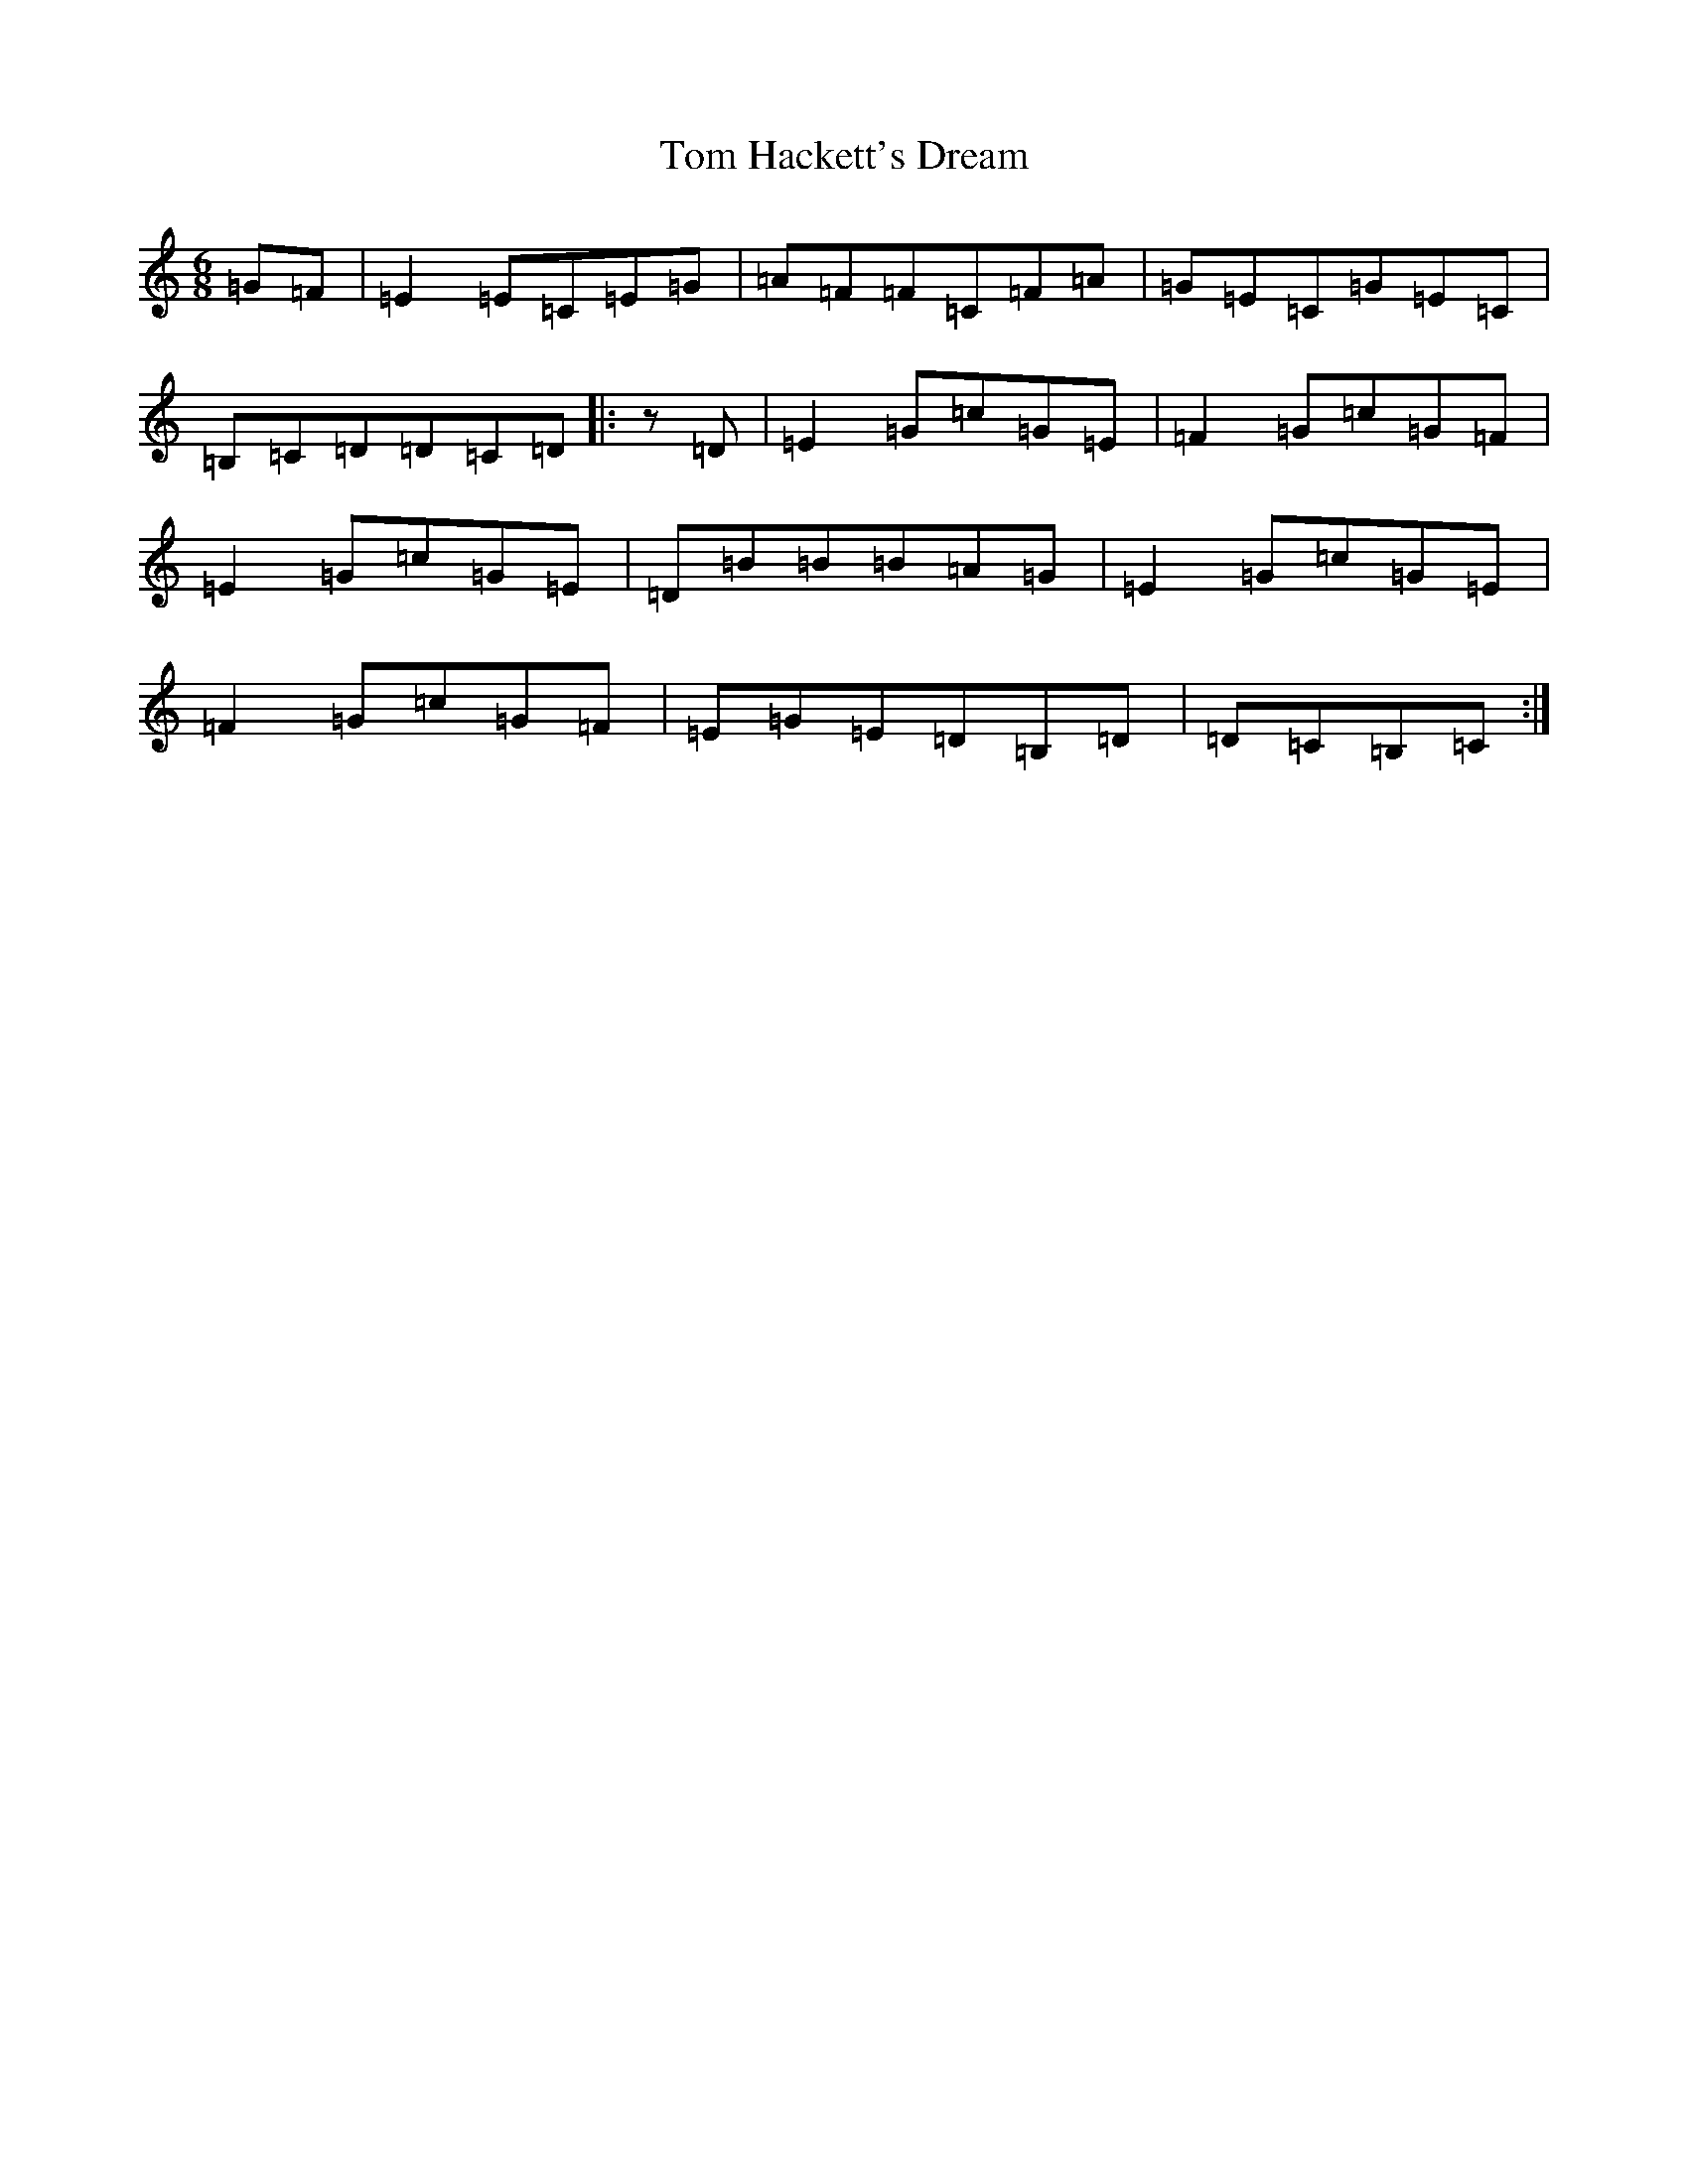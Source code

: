 X: 21206
T: Tom Hackett's Dream
S: https://thesession.org/tunes/2252#setting24026
Z: G Major
R: jig
M: 6/8
L: 1/8
K: C Major
=G=F|=E2=E=C=E=G|=A=F=F=C=F=A|=G=E=C=G=E=C|=B,=C=D=D=C=D|:z=D|=E2=G=c=G=E|=F2=G=c=G=F|=E2=G=c=G=E|=D=B=B=B=A=G|=E2=G=c=G=E|=F2=G=c=G=F|=E=G=E=D=B,=D|=D=C=B,=C:|
